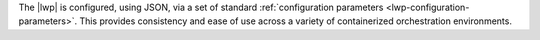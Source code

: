 
The |lwp| is configured, using JSON, via a set of standard :ref:`configuration parameters <lwp-configuration-parameters>`. This provides consistency and ease of use across a variety of containerized orchestration environments.
